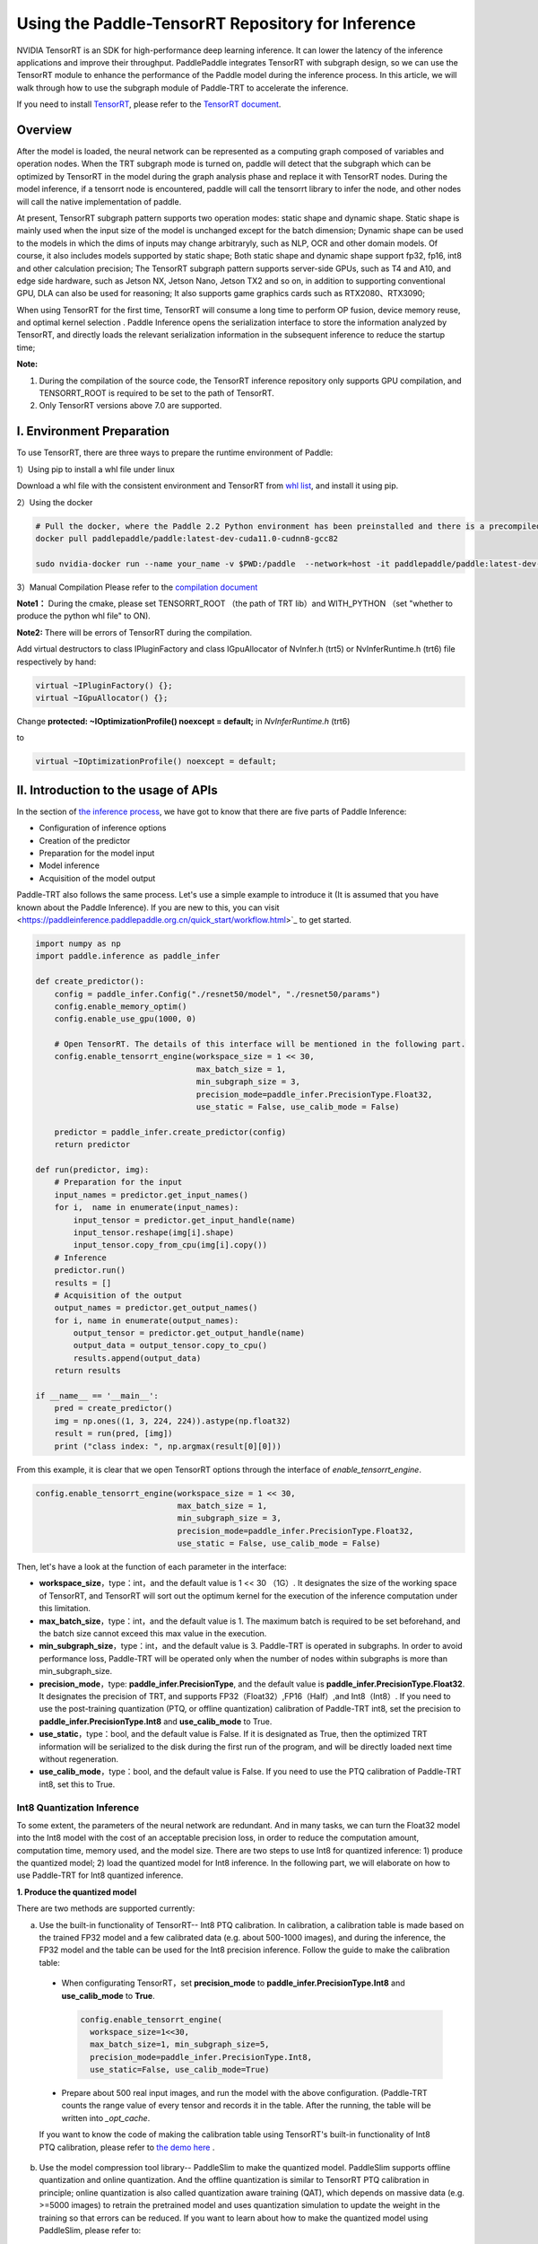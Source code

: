 Using the Paddle-TensorRT Repository for Inference
================


NVIDIA TensorRT is an SDK for high-performance deep learning inference. It can lower the latency of the inference applications and improve their throughput. PaddlePaddle integrates TensorRT with subgraph design, so we can use the TensorRT module to enhance the performance of the Paddle model during the inference process. In this article, we will walk through how to use the subgraph module of Paddle-TRT to accelerate the inference. 

If you need to install `TensorRT <https://developer.nvidia.com/nvidia-tensorrt-6x-download>`_, please refer to the `TensorRT document <https://docs.nvidia.com/deeplearning/tensorrt/archives/tensorrt-601/tensorrt-install-guide/index.html>`_.

Overview
----------------

After the model is loaded, the neural network can be represented as a computing graph composed of variables and operation nodes. When the TRT subgraph mode is turned on, paddle will detect that the subgraph which can be optimized by TensorRT in the model during the graph analysis phase and replace it with TensorRT nodes. During the model inference, if a tensorrt node is encountered, paddle will call the tensorrt library to infer the node, and other nodes will call the native implementation of paddle.

At present,  TensorRT subgraph pattern supports two operation modes: static shape and dynamic shape. Static shape is mainly used when the input size of the model is unchanged except for the batch dimension; Dynamic shape can be used to  the models in which the dims of inputs  may change arbitraryly, such as NLP, OCR and other domain models. Of course, it also includes models supported by static shape; Both static shape and dynamic shape support fp32, fp16, int8 and other calculation precision; The TensorRT subgraph pattern supports server-side GPUs, such as T4 and A10, and edge side hardware, such as Jetson NX, Jetson Nano, Jetson TX2 and so on, in addition to supporting conventional GPU, DLA can also be used for reasoning; It also supports game graphics cards such as RTX2080、RTX3090;


When using TensorRT for the first time, TensorRT will consume a long time to perform OP fusion, device memory reuse, and optimal kernel selection . Paddle Inference opens the serialization interface to store the information analyzed by TensorRT, and directly loads the relevant serialization information in the subsequent inference to reduce the startup time;


**Note:**

1. During the compilation of the source code, the TensorRT inference repository only supports GPU compilation, and TENSORRT_ROOT is required to be set to the path of TensorRT. 
2. Only TensorRT versions above 7.0 are supported.

I. Environment Preparation
-------------

To use TensorRT, there are three ways to prepare the runtime environment of Paddle: 

1）Using pip to install a whl file under linux

Download a whl file with the consistent environment and TensorRT from `whl list <https://www.paddlepaddle.org.cn/documentation/docs/zh/install/Tables.html#whl-release>`_, and install it using pip. 

2）Using the docker

.. code:: shell

  # Pull the docker, where the Paddle 2.2 Python environment has been preinstalled and there is a precompiled library (c++) put in the main directory ～/.
  docker pull paddlepaddle/paddle:latest-dev-cuda11.0-cudnn8-gcc82

  sudo nvidia-docker run --name your_name -v $PWD:/paddle  --network=host -it paddlepaddle/paddle:latest-dev-cuda11.0-cudnn8-gcc82  /bin/bash

3）Manual Compilation  
Please refer to the `compilation document <../user_guides/source_compile.html>`_ 

**Note1：** During the cmake, please set TENSORRT_ROOT （the path of TRT lib）and WITH_PYTHON （set "whether to produce the python whl file" to ON).

**Note2:** There will be errors of TensorRT during the compilation.

Add virtual destructors to class IPluginFactory and class IGpuAllocator of NvInfer.h (trt5) or NvInferRuntime.h (trt6) file respectively by hand:

.. code:: c++

  virtual ~IPluginFactory() {};
  virtual ~IGpuAllocator() {};
  
Change **protected: ~IOptimizationProfile() noexcept = default;** in `NvInferRuntime.h` (trt6)

to

.. code:: c++

  virtual ~IOptimizationProfile() noexcept = default;
  

II. Introduction to the usage of APIs
-----------------

In the section of `the inference process <https://paddleinference.paddlepaddle.org.cn/quick_start/workflow.html>`_, we have got to know that there are five parts of Paddle Inference:

- Configuration of inference options
- Creation of the predictor
- Preparation for the model input
- Model inference
- Acquisition of the model output

Paddle-TRT also follows the same process. Let's use a simple example to introduce it (It is assumed that you have known about the Paddle Inference). If you are new to this, you can visit <https://paddleinference.paddlepaddle.org.cn/quick_start/workflow.html>`_ to get started.

.. code:: python

    import numpy as np
    import paddle.inference as paddle_infer
    
    def create_predictor():
        config = paddle_infer.Config("./resnet50/model", "./resnet50/params")
        config.enable_memory_optim()
        config.enable_use_gpu(1000, 0)
        
        # Open TensorRT. The details of this interface will be mentioned in the following part.
        config.enable_tensorrt_engine(workspace_size = 1 << 30, 
                                      max_batch_size = 1, 
                                      min_subgraph_size = 3, 
                                      precision_mode=paddle_infer.PrecisionType.Float32, 
                                      use_static = False, use_calib_mode = False)

        predictor = paddle_infer.create_predictor(config)
        return predictor

    def run(predictor, img):
        # Preparation for the input
        input_names = predictor.get_input_names()
        for i,  name in enumerate(input_names):
            input_tensor = predictor.get_input_handle(name)
            input_tensor.reshape(img[i].shape)   
            input_tensor.copy_from_cpu(img[i].copy())
        # Inference
        predictor.run()
        results = []
        # Acquisition of the output
        output_names = predictor.get_output_names()
        for i, name in enumerate(output_names):
            output_tensor = predictor.get_output_handle(name)
            output_data = output_tensor.copy_to_cpu()
            results.append(output_data)
        return results

    if __name__ == '__main__':
        pred = create_predictor()
        img = np.ones((1, 3, 224, 224)).astype(np.float32)
        result = run(pred, [img])
        print ("class index: ", np.argmax(result[0][0]))

From this example, it is clear that we open TensorRT options through the interface of `enable_tensorrt_engine`.

.. code:: python

    config.enable_tensorrt_engine(workspace_size = 1 << 30, 
                                  max_batch_size = 1, 
                                  min_subgraph_size = 3, 
                                  precision_mode=paddle_infer.PrecisionType.Float32, 
                                  use_static = False, use_calib_mode = False)

Then, let's have a look at the function of each parameter in the interface:

- **workspace_size**，type：int，and the default value is 1 << 30 （1G）. It designates the size of the working space of TensorRT, and TensorRT will sort out the optimum kernel for the execution of the inference computation under this limitation. 
- **max_batch_size**，type：int，and the default value is 1. The maximum batch is required to be set beforehand, and the batch size cannot exceed this max value in the execution. 
- **min_subgraph_size**，type：int，and the default value is 3. Paddle-TRT is operated in subgraphs. In order to avoid performance loss, Paddle-TRT will be operated only when the number of nodes within subgraphs is more than min_subgraph_size.
- **precision_mode**，type: **paddle_infer.PrecisionType**, and the default value is **paddle_infer.PrecisionType.Float32**. It designates the precision of TRT, and supports FP32（Float32）,FP16（Half）,and Int8（Int8）. If you need to use the post-training quantization (PTQ, or offline quantization) calibration of Paddle-TRT int8, set the precision to **paddle_infer.PrecisionType.Int8** and **use_calib_mode** to True.
- **use_static**，type：bool, and the default value is False. If it is designated as True, then the optimized TRT information will be serialized to the disk during the first run of the program, and will be directly loaded next time without regeneration.
- **use_calib_mode**，type：bool, and the default value is False. If you need to use the PTQ calibration of Paddle-TRT int8, set this to True. 

Int8 Quantization Inference
>>>>>>>>>>>>>>

To some extent, the parameters of the neural network are redundant. And in many tasks, we can turn the Float32 model into the Int8 model with the cost of an acceptable precision loss, in order to reduce the computation amount, computation time, memory used, and the model size. There are two steps to use Int8 for quantized inference: 1) produce the quantized model; 2) load the quantized model for Int8 inference. In the following part, we will elaborate on how to use Paddle-TRT for Int8 quantized inference.

**1. Produce the quantized model**

There are two methods are supported currently: 

a. Use the built-in functionality of TensorRT-- Int8 PTQ calibration. In calibration, a calibration table is made based on the trained FP32 model and a few calibrated data (e.g. about 500-1000 images), and during the inference, the FP32 model and the table can be used for the Int8 precision inference. Follow the guide to make the calibration table: 

  - When configurating TensorRT，set **precision_mode** to **paddle_infer.PrecisionType.Int8** and **use_calib_mode** to **True**.

    .. code:: python

      config.enable_tensorrt_engine(
        workspace_size=1<<30,
        max_batch_size=1, min_subgraph_size=5,
        precision_mode=paddle_infer.PrecisionType.Int8,
        use_static=False, use_calib_mode=True)

  - Prepare about 500 real input images, and run the model with the above configuration. (Paddle-TRT counts the range value of every tensor and records it in the table. After the running, the table will be written into `_opt_cache`. 

  If you want to know the code of making the calibration table using TensorRT's built-in functionality of Int8 PTQ calibration, please refer to `the demo here <https://github.com/PaddlePaddle/Paddle-Inference-Demo/tree/master/c%2B%2B/paddle-trt/README.md#%E7%94%9F%E6%88%90%E9%87%8F%E5%8C%96%E6%A0%A1%E5%87%86%E8%A1%A8>`_ .

b. Use the model compression tool library-- PaddleSlim to make the quantized model. PaddleSlim supports offline quantization and online quantization. And the offline quantization is similar to TensorRT PTQ calibration in principle; online quantization is also called quantization aware training (QAT), which depends on massive data (e.g. >=5000 images) to retrain the pretrained model and uses quantization simulation to update the weight in the training so that errors can be reduced. If you want to learn about how to make the quantized model using PaddleSlim, please refer to:
  
  - Post-training quantization `quick start <https://paddlepaddle.github.io/PaddleSlim/quick_start/quant_post_tutorial.html>`_
  - Post-training quantization `API description <https://paddlepaddle.github.io/PaddleSlim/api_cn/quantization_api.html#quant-post>`_
  - Post-training quantization `Demo <https://github.com/PaddlePaddle/PaddleSlim/tree/release/1.1.0/demo/quant/quant_post>`_
  - Quant aware training `quick start <https://paddlepaddle.github.io/PaddleSlim/quick_start/quant_aware_tutorial.html>`_
  - Quant aware training `API description <https://paddlepaddle.github.io/PaddleSlim/api_cn/quantization_api.html#quant-aware>`_
  - Quant aware training `Demo <https://github.com/PaddlePaddle/PaddleSlim/tree/release/1.1.0/demo/quant/quant_aware>`_

In PTQ, retraining is not required, but the precision may be affected. In QAT, the precision may be less affected, but retraining is required, and it is more complicated to perform QAT. Practically speaking, it is recommended to use the TRT functionality of PTQ calibration to make the quantized model. If the precision cannot meet the standard, then resort to PaddleSlim. 
  
**2. Load the quantized model for Int8 inference**       

  First, in the configuration of TensorRT, set **precision_mode** to **paddle_infer.PrecisionType.Int8** .

  If the quantized model is made by the TRT PTQ calibration, set **use_calib_mode** to **True** ：

  .. code:: python

    config.enable_tensorrt_engine(
      workspace_size=1<<30,
      max_batch_size=1, min_subgraph_size=5,
      precision_mode=paddle_infer.PrecisionType.Int8,
      use_static=False, use_calib_mode=True)

  For the complete demo, please refer to `here <https://github.com/PaddlePaddle/Paddle-Inference-Demo/tree/master/c%2B%2B/paddle-trt/README.md#%E5%8A%A0%E8%BD%BD%E6%A0%A1%E5%87%86%E8%A1%A8%E6%89%A7%E8%A1%8Cint8%E9%A2%84%E6%B5%8B>`_.
  
  If the quantized model is made by PaddleSlim quantization，set **use_calib_mode** to **False** ：

  .. code:: python

    config.enable_tensorrt_engine(
      workspace_size=1<<30,
      max_batch_size=1, min_subgraph_size=5,
      precision_mode=paddle_infer.PrecisionType.Int8,
      use_static=False, use_calib_mode=False)

  For the complete demo, please refer to `here <https://github.com/PaddlePaddle/Paddle-Inference-Demo/tree/master/c%2B%2B/paddle-trt/README.md#%E4%B8%89%E4%BD%BF%E7%94%A8trt-%E5%8A%A0%E8%BD%BDpaddleslim-int8%E9%87%8F%E5%8C%96%E6%A8%A1%E5%9E%8B%E9%A2%84%E6%B5%8B>`_ .

Run dynamic shape
>>>>>>>>>>>>>>

Since version 1.8, Paddle has begun to support the dynamic shape for the TRT subgraph.
APIs adopted here include：

.. code:: python

  config.enable_tensorrt_engine(
    workspace_size = 1<<30,
    max_batch_size=1, min_subgraph_size=5,
    precision_mode=paddle_infer.PrecisionType.Float32,
    use_static=False, use_calib_mode=False)
      
  min_input_shape = {"image":[1,3, 10, 10]}
  max_input_shape = {"image":[1,3, 224, 224]}
  opt_input_shape = {"image":[1,3, 100, 100]}

  config.set_trt_dynamic_shape_info(min_input_shape, max_input_shape, opt_input_shape)


It can be seen that on the basis of config.enable_tensorrt_engine，there is another interface--config.set_trt_dynamic_shape_info added.  

The newly added interface is used to set the minimum, maximum, and optimum input shapes. The optimum shape lies between the minimum and the maximum. At the beginning of the inference, the optimum kernel of OPs will be chosen according to the optimum shape. 

The **config.set_trt_dynamic_shape_info** interface is adopted, and the predictor will run the dynamic input mode of the TRT subgraph. During the running, any input shape between the minimum and the maximum is OK. 


III. Test demo
-------------

More demos using the TRT subgraph for inference are provided on the github. 

- For Python demos, please refer to `the link <https://github.com/PaddlePaddle/Paddle-Inference-Demo/tree/master/python/paddle_trt>`_ .
- For C++ demos, please refer to `the link <https://github.com/PaddlePaddle/Paddle-Inference-Demo/tree/master/c%2B%2B/paddle-trt>`_ .

IV. The principle of the Paddle-TRT subgraph
---------------

   PaddlePaddle uses the subgraph to integrate TensorRT, and after loading the model, the neural network can be presented as a computing chart consisting of variables and computing nodes. Paddle TensorRT scans the whole image, detects subgraphs which can be optimized by TensorRT, and replaces them with its nodes. If encountering TensorRT nodes, Paddle will adopt the TensorRT repository to optimize them and use its original implementation for other nodes. During the inference, TensorRT can merge OPs both horizontally and vertically, filter out redundant OPs, and choose optimum kernels to optimize OPs in certain platforms so that the model inference can be accelerated. 

The following figure shows the process by taking a simple model as an example: 

**Original Network**

  .. image:: https://raw.githubusercontent.com/NHZlX/FluidDoc/add_trt_doc/doc/fluid/user_guides/howto/inference/image/model_graph_original.png

**Converted Network**

  .. image:: https://raw.githubusercontent.com/NHZlX/FluidDoc/add_trt_doc/doc/fluid/user_guides/howto/inference/image/model_graph_trt.png

 From the original network, we can know that the green nodes are those supported by TensorRT, that the red ones are variables in the network, and that the yellow ones are the nodes that only can be executed by Paddle's original implementation. Those green nodes are extracted from the original network and integrated into subgraphs. Then they are replaced with a TensorRT node and turn into the **block-25** node. When meeting this node, Paddle will call the TensorRT repository to execute it. 



